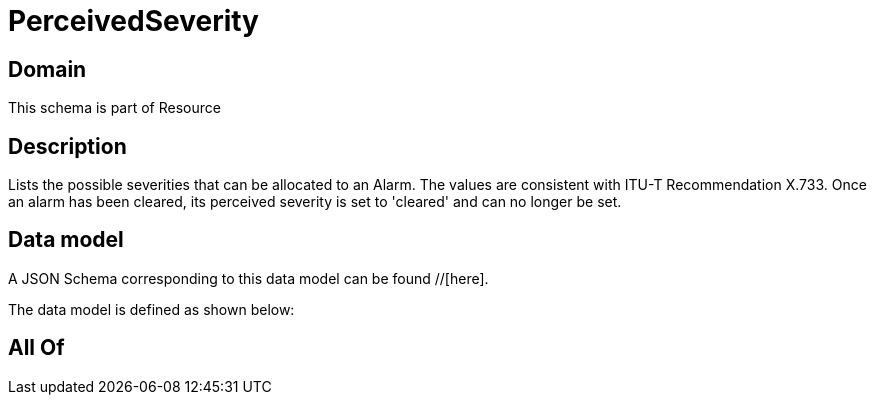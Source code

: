 = PerceivedSeverity

[#domain]
== Domain

This schema is part of Resource

[#description]
== Description
Lists the possible severities that can be allocated to an Alarm. The values are consistent with ITU-T Recommendation X.733.
Once an alarm has been cleared, its perceived severity is set to &#x27;cleared&#x27; and can no longer be set.


[#data_model]
== Data model

A JSON Schema corresponding to this data model can be found //[here].



The data model is defined as shown below:


[#all_of]
== All Of


